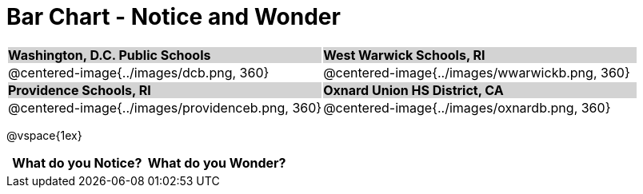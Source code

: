 = Bar Chart - Notice and Wonder

++++
<style>
.tooltip, td, th { padding: 0 !important; }
img { max-height: 225px; }
table.stripes-odd tr:nth-of-type(odd) td { background: lightgray; }
</style>
++++

[cols="^.^1a,^.^1a", stripes=odd]
|===

| *Washington, D.C. Public Schools*
| *West Warwick Schools, RI*
|@centered-image{../images/dcb.png, 360}
|@centered-image{../images/wwarwickb.png, 360}

| *Providence Schools, RI*
| *Oxnard Union HS District, CA*
|@centered-image{../images/providenceb.png, 360}
|@centered-image{../images/oxnardb.png, 360}

|===

@vspace{1ex}
[.FillVerticalSpace, cols="^1a,^1a",options="header"]
|===
| What do you Notice? 	| What do you Wonder?
|						|
|===
